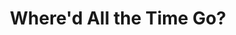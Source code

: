 #+TITLE: Where'd All the Time Go?
#+Artist: Dr. Dog
#+Album: Shame, Shame
#+Art: https://i.scdn.co/image/ab67616d00001e020478062bc04df0947d232fcb" 
#+Link: http://open.spotify.com/track/0UV5zxRMz6AO4ZwUOZNIKI
